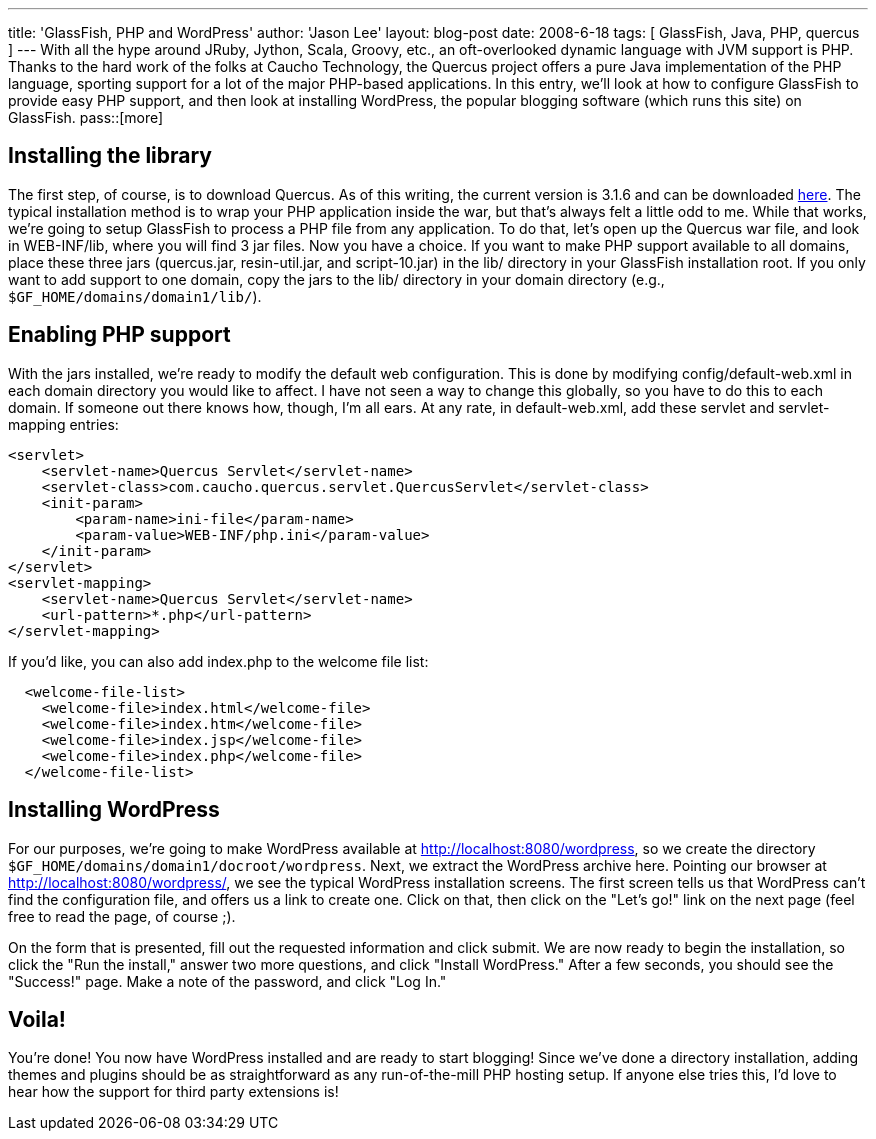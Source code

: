 ---
title: 'GlassFish, PHP and WordPress'
author: 'Jason Lee'
layout: blog-post
date: 2008-6-18
tags: [ GlassFish, Java, PHP, quercus ]
---
With all the hype around JRuby, Jython, Scala, Groovy, etc., an oft-overlooked dynamic language with JVM support is PHP.  Thanks to the hard work of the folks at Caucho Technology, the Quercus project offers a pure Java implementation of the PHP language, sporting support for a lot of the major PHP-based applications.  In this entry, we'll look at how to configure GlassFish to provide easy PHP support, and then look at installing WordPress, the popular blogging software (which runs this site) on GlassFish.
pass::[more]

Installing the library
----------------------
The first step, of course, is to download Quercus.  As of this writing, the current version is 3.1.6 and can be downloaded http://quercus.caucho.com/download/quercus-3.1.6.war[here].  The typical installation method is to wrap your PHP application inside the war, but that's always felt a little odd to me.  While that works, we're going to setup GlassFish to process a PHP file from any application.  To do that, let's open up the Quercus war file, and look in WEB-INF/lib, where you will find 3 jar files.  Now you have a choice.  If you want to make PHP support available to all domains, place these three jars (quercus.jar, resin-util.jar, and script-10.jar) in the lib/ directory in your GlassFish installation root.  If you only want to add support to one domain, copy the jars to the lib/ directory in your domain directory (e.g., `$GF_HOME/domains/domain1/lib/`).

Enabling PHP support
--------------------
With the jars installed, we're ready to modify the default web configuration.  This is done by modifying config/default-web.xml in each domain directory you would like to affect.  I have not seen a way to change this globally, so you have to do this to each domain.  If someone out there knows how, though, I'm all ears.  At any rate, in default-web.xml, add these servlet and servlet-mapping entries:

[source,xml]
-----
<servlet>
    <servlet-name>Quercus Servlet</servlet-name>
    <servlet-class>com.caucho.quercus.servlet.QuercusServlet</servlet-class>
    <init-param>
        <param-name>ini-file</param-name>
        <param-value>WEB-INF/php.ini</param-value>
    </init-param>
</servlet>
<servlet-mapping>
    <servlet-name>Quercus Servlet</servlet-name>
    <url-pattern>*.php</url-pattern>
</servlet-mapping>
-----

If you'd like, you can also add index.php to the welcome file list:

[source,xml]
-----
  <welcome-file-list>
    <welcome-file>index.html</welcome-file>
    <welcome-file>index.htm</welcome-file>
    <welcome-file>index.jsp</welcome-file>
    <welcome-file>index.php</welcome-file>
  </welcome-file-list>
-----

Installing WordPress
--------------------
For our purposes, we're going to make WordPress available at http://localhost:8080/wordpress, so we create the directory `$GF_HOME/domains/domain1/docroot/wordpress`.  Next, we extract the WordPress archive here.  Pointing our browser at http://localhost:8080/wordpress/, we see the typical WordPress installation screens.  The first screen tells us that WordPress can't find the configuration file, and offers us a link to create one.  Click on that, then click on the "Let's go!" link on the next page (feel free to read the page, of course ;).

On the form that is presented, fill out the requested information and click submit.  We are now ready to begin the installation, so click the "Run the install," answer two more questions, and click "Install WordPress."  After a few seconds, you should see the "Success!" page.  Make a note of the password, and click "Log In." 

Voila!
------
You're done!  You now have WordPress installed and are ready to start blogging!  Since we've done a directory installation, adding themes and plugins should be as straightforward as any run-of-the-mill PHP hosting setup.  If anyone else tries this, I'd love to hear how the support for third party extensions is!
